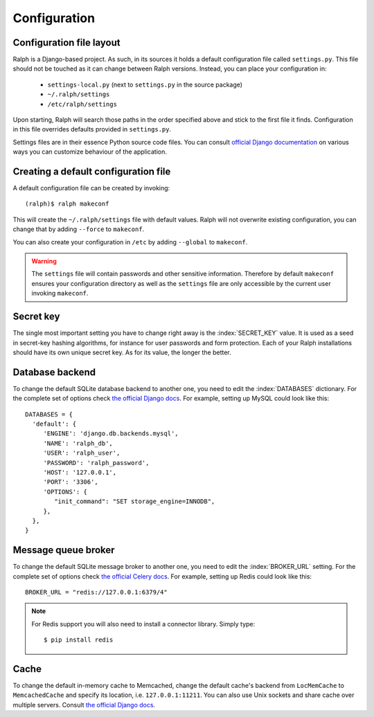 .. _configuration:

=============
Configuration
=============

Configuration file layout
-------------------------

Ralph is a Django-based project. As such, in its sources it holds a default
configuration file called ``settings.py``. This file should not be touched as it
can change between Ralph versions. Instead, you can place your configuration in:

 - ``settings-local.py`` (next to ``settings.py`` in the source package)

 - ``~/.ralph/settings``

 - ``/etc/ralph/settings``

Upon starting, Ralph will search those paths in the order specified above and
stick to the first file it finds. Configuration in this file overrides defaults
provided in ``settings.py``.

Settings files are in their essence Python source code files. You can consult
`official Django documentation
<https://docs.djangoproject.com/en/1.4/ref/settings/#databases>`_ on various
ways you can customize behaviour of the application.

Creating a default configuration file
-------------------------------------

A default configuration file can be created by invoking::

  (ralph)$ ralph makeconf

This will create the ``~/.ralph/settings`` file with default values. Ralph will
not overwrite existing configuration, you can change that by adding ``--force``
to ``makeconf``.

You can also create your configuration in ``/etc`` by adding ``--global`` to
``makeconf``.

.. warning::  

   The ``settings`` file will contain passwords and other sensitive information.
   Therefore by default ``makeconf`` ensures your configuration directory as
   well as the ``settings`` file are only accessible by the current user
   invoking ``makeconf``.

Secret key
----------

The single most important setting you have to change right away is the
:index:`SECRET_KEY` value. It is used as a seed in secret-key hashing
algorithms, for instance for user passwords and form protection. Each of your
Ralph installations should have its own unique secret key. As for its value, the
longer the better.

Database backend
----------------

To change the default SQLite database backend to another one, you need to edit
the :index:`DATABASES` dictionary. For the complete set of options check `the
official Django docs
<https://docs.djangoproject.com/en/1.4/ref/settings/#databases>`_. For example,
setting up MySQL could look like this::

  DATABASES = {
    'default': {
       'ENGINE': 'django.db.backends.mysql',
       'NAME': 'ralph_db',
       'USER': 'ralph_user',
       'PASSWORD': 'ralph_password',
       'HOST': '127.0.0.1',
       'PORT': '3306',
       'OPTIONS': {
          "init_command": "SET storage_engine=INNODB",
       },
    },
  }

Message queue broker
--------------------

To change the default SQLite message broker to another one, you need to edit the
:index:`BROKER_URL` setting. For the complete set of options check `the official
Celery docs
<http://docs.celeryproject.org/en/latest/getting-started/brokers/index.html>`_.
For example, setting up Redis could look like this::

  BROKER_URL = "redis://127.0.0.1:6379/4"

.. note::

  For Redis support you will also need to install a connector library. Simply
  type::

    $ pip install redis

Cache
-----

To change the default in-memory cache to Memcached, change the default cache's
backend from ``LocMemCache`` to ``MemcachedCache`` and specify its location,
i.e. ``127.0.0.1:11211``. You can also use Unix sockets and share cache over
multiple servers. Consult `the official Django docs
<https://docs.djangoproject.com/en/dev/topics/cache/?from=olddocs/#memcached>`_.
